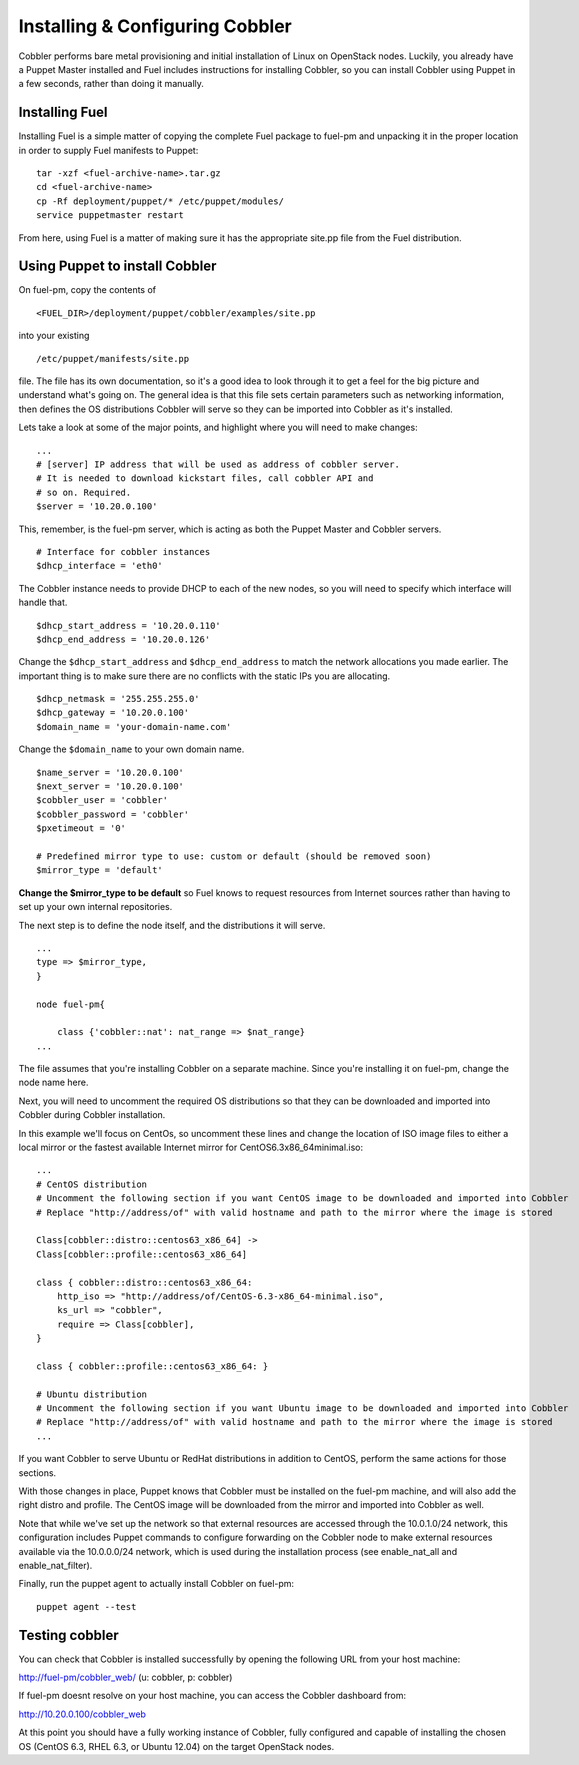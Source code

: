 Installing & Configuring Cobbler
--------------------------------

Cobbler performs bare metal provisioning and initial installation of
Linux on OpenStack nodes. Luckily, you already have a Puppet Master
installed and Fuel includes instructions for installing Cobbler, so
you can install Cobbler using Puppet in a few seconds, rather than
doing it manually.


Installing Fuel
^^^^^^^^^^^^^^^

Installing Fuel is a simple matter of copying the complete Fuel
package to fuel-pm and unpacking it in the proper location in order to
supply Fuel manifests to Puppet::



    tar -xzf <fuel-archive-name>.tar.gz
    cd <fuel-archive-name>
    cp -Rf deployment/puppet/* /etc/puppet/modules/
    service puppetmaster restart



From here, using Fuel is a matter of making sure it has the
appropriate site.pp file from the Fuel distribution.


Using Puppet to install Cobbler
^^^^^^^^^^^^^^^^^^^^^^^^^^^^^^^

On fuel-pm, copy the contents of ::



    <FUEL_DIR>/deployment/puppet/cobbler/examples/site.pp



into your existing ::



    /etc/puppet/manifests/site.pp



file. The file has its own documentation, so it's a good idea to look through it to get a feel for the big picture and understand what's going on. The general idea is that this file sets
certain parameters such as networking information, then defines the OS
distributions Cobbler will serve so they can be imported into Cobbler
as it's installed.



Lets take a look at some of the major points, and highlight where you
will need to make changes::



    ...
    # [server] IP address that will be used as address of cobbler server.
    # It is needed to download kickstart files, call cobbler API and
    # so on. Required.
    $server = '10.20.0.100'



This, remember, is the fuel-pm server, which is acting as both the
Puppet Master and Cobbler servers. ::



    # Interface for cobbler instances
    $dhcp_interface = 'eth0'



The Cobbler instance needs to provide DHCP to each of the new nodes,
so you will need to specify which interface will handle that. ::



    $dhcp_start_address = '10.20.0.110'
    $dhcp_end_address = '10.20.0.126'



Change the ``$dhcp_start_address`` and ``$dhcp_end_address`` to match the network allocations you made
earlier. The important thing is to make sure there are no conflicts with the static IPs you are allocating. ::



    $dhcp_netmask = '255.255.255.0'
    $dhcp_gateway = '10.20.0.100'
    $domain_name = 'your-domain-name.com'



Change the ``$domain_name`` to your own domain name. ::



    $name_server = '10.20.0.100'
    $next_server = '10.20.0.100'
    $cobbler_user = 'cobbler'
    $cobbler_password = 'cobbler'
    $pxetimeout = '0'

    # Predefined mirror type to use: custom or default (should be removed soon)
    $mirror_type = 'default'



**Change the $mirror_type to be default** so Fuel knows to request
resources from Internet sources rather than having to set up your own
internal repositories.



The next step is to define the node itself, and the distributions it
will serve. ::


    ...
    type => $mirror_type,
    }
    
    node fuel-pm{

        class {'cobbler::nat': nat_range => $nat_range}
    ...



The file assumes that you're installing Cobbler on a separate machine.
Since you're installing it on fuel-pm, change the node name here.



Next, you will need to uncomment the required OS distributions so that
they can be downloaded and imported into Cobbler during Cobbler
installation.



In this example we'll focus on CentOs, so uncomment these lines and
change the location of ISO image files to either a local mirror or the
fastest available Internet mirror for CentOS6.3x86_64minimal.iso::



    ...
    # CentOS distribution
    # Uncomment the following section if you want CentOS image to be downloaded and imported into Cobbler
    # Replace "http://address/of" with valid hostname and path to the mirror where the image is stored

    Class[cobbler::distro::centos63_x86_64] ->
    Class[cobbler::profile::centos63_x86_64]

    class { cobbler::distro::centos63_x86_64:
        http_iso => "http://address/of/CentOS-6.3-x86_64-minimal.iso",
        ks_url => "cobbler",
        require => Class[cobbler],
    }

    class { cobbler::profile::centos63_x86_64: }

    # Ubuntu distribution
    # Uncomment the following section if you want Ubuntu image to be downloaded and imported into Cobbler
    # Replace "http://address/of" with valid hostname and path to the mirror where the image is stored
    ...



If you want Cobbler to serve Ubuntu or RedHat distributions in
addition to CentOS, perform the same actions for those sections.



With those changes in place, Puppet knows that Cobbler must be
installed on the fuel-pm machine, and will also add the right distro and profile. The CentOS
image will be downloaded from the mirror and imported into Cobbler as
well.



Note that while we've set up the network so that external resources are
accessed through the 10.0.1.0/24 network, this configuration includes
Puppet commands to configure forwarding on the Cobbler node to make
external resources available via the 10.0.0.0/24 network, which is used
during the installation process (see enable_nat_all and
enable_nat_filter).



Finally, run the puppet agent to actually install Cobbler on fuel-pm::

    puppet agent --test




Testing cobbler
^^^^^^^^^^^^^^^

You can check that Cobbler is installed successfully by opening the
following URL from your host machine:



http://fuel-pm/cobbler_web/ (u: cobbler, p: cobbler)



If fuel-pm doesnt resolve on your host machine, you can access the
Cobbler dashboard from:



http://10.20.0.100/cobbler_web



At this point you should have a fully working instance of Cobbler,
fully configured and capable of installing the chosen OS (CentOS 6.3, RHEL 6.3, or Ubuntu 12.04) on
the target OpenStack nodes.
